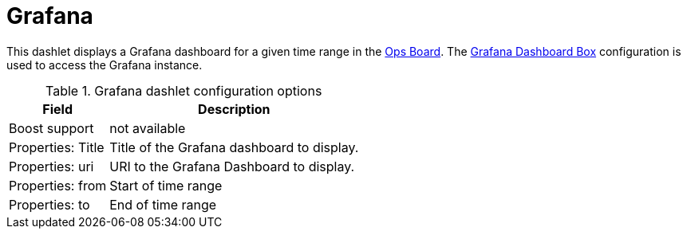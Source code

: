 
= Grafana

This dashlet displays a Grafana dashboard for a given time range in the xref:deep-dive/admin/webui/opsboard/introduction.adoc#opsboard-config[Ops Board].
The <<deep-dive/admin/webui/grafana-dashboard-box.adoc#webui-grafana-dashboard-box, Grafana Dashboard Box>> configuration is used to access the Grafana instance.

.Grafana dashlet configuration options
[options="header,autowidth", cols="1,2"]
|===
| Field
| Description

| Boost support
| not available

| Properties: Title
| Title of the Grafana dashboard to display.

| Properties: uri
| URI to the Grafana Dashboard to display.

| Properties: from
| Start of time range

| Properties: to
| End of time range
|===
